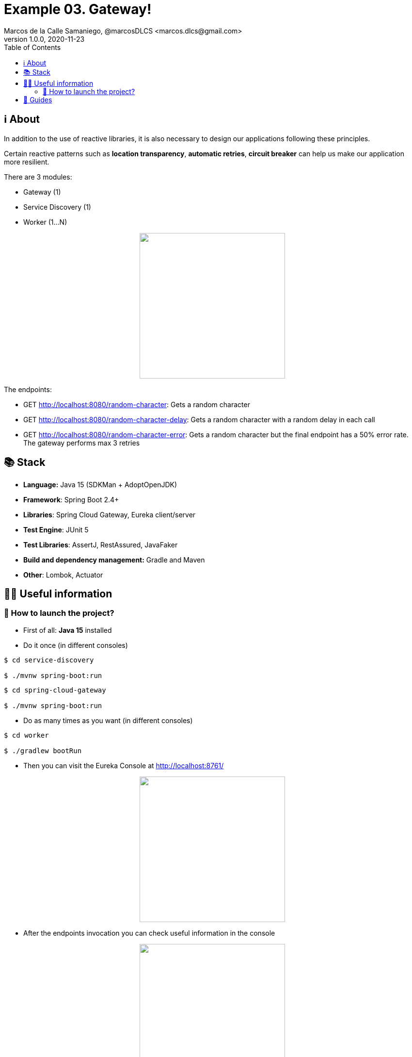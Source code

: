 = Example 03. Gateway!
Marcos de la Calle Samaniego, @marcosDLCS <marcos.dlcs@gmail.com>
v1.0.0, 2020-11-23
:toc:

== ℹ️ About

In addition to the use of reactive libraries, it is also necessary to design our applications following these principles.

Certain reactive patterns such as *location transparency*, *automatic retries*, *circuit breaker* can help us make our application more resilient.

There are 3 modules:

* Gateway (1)
* Service Discovery (1)
* Worker (1...N)

++++
<p align="center">
<img src="resources/img/d.png" height="300"/>
</p>
++++

The endpoints:

* GET http://localhost:8080/random-character: Gets a random character

* GET http://localhost:8080/random-character-delay: Gets a random character with a random delay in each call

* GET http://localhost:8080/random-character-error: Gets a random character but the final endpoint has a 50% error rate. The gateway performs max 3 retries

== 📚 Stack

* *Language:* Java 15 (SDKMan + AdoptOpenJDK) 
* *Framework*: Spring Boot 2.4+
* *Libraries*: Spring Cloud Gateway, Eureka client/server
* *Test Engine*: JUnit 5
* *Test Libraries*: AssertJ, RestAssured, JavaFaker
* *Build and dependency management:* Gradle and Maven
* *Other*: Lombok, Actuator

== 💁‍♀️ Useful information

=== 🚀 How to launch the project?

* First of all: *Java 15* installed

* Do it once (in different consoles)

[source,shell]
----
$ cd service-discovery

$ ./mvnw spring-boot:run
----

[source,shell]
----
$ cd spring-cloud-gateway

$ ./mvnw spring-boot:run
----

* Do as many times as you want (in different consoles)

[source,shell]
----
$ cd worker

$ ./gradlew bootRun
----

* Then you can visit the Eureka Console at http://localhost:8761/

++++
<p align="center">
<img src="resources/img/e.png" height="300"/>
</p>
++++

* After the endpoints invocation you can check useful information in the console

++++
<p align="center">
<img src="resources/img/c.png" height="300"/>
</p>
++++

== 🦮 Guides

* https://www.manning.com/books/reactive-design-patterns[Reactive Design Patterns]
* https://spring.io/guides/gs/service-registration-and-discovery/[Service Registration and Discovery]